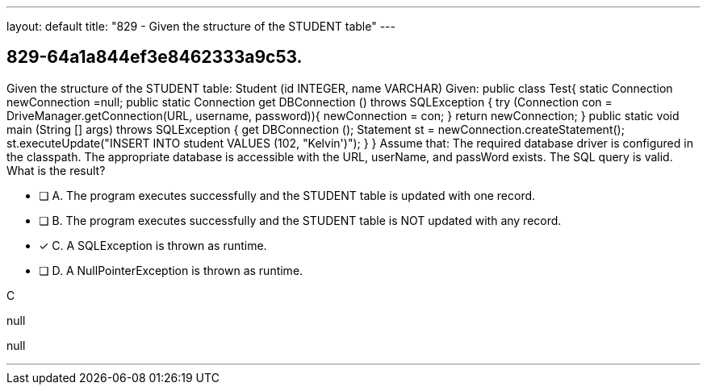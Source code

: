 ---
layout: default 
title: "829 - Given the structure of the STUDENT table"
---


[.question]
== 829-64a1a844ef3e8462333a9c53.


****

[.query]
--
Given the structure of the STUDENT table: Student (id INTEGER, name VARCHAR) Given: public class Test{ static Connection newConnection =null; public static Connection get DBConnection () throws SQLException { try (Connection con = DriveManager.getConnection(URL, username, password)){ newConnection = con; } return newConnection; } public static void main (String [] args) throws SQLException { get DBConnection (); Statement st = newConnection.createStatement(); st.executeUpdate("INSERT INTO student VALUES (102, "Kelvin')"); } } Assume that: The required database driver is configured in the classpath.
The appropriate database is accessible with the URL, userName, and passWord exists.
The SQL query is valid.
What is the result?


--

[.list]
--
* [ ] A. The program executes successfully and the STUDENT table is updated with one record.
* [ ] B. The program executes successfully and the STUDENT table is NOT updated with any record.
* [*] C. A SQLException is thrown as runtime.
* [ ] D. A NullPointerException is thrown as runtime.

--
****

[.answer]
C

[.explanation]
--
null
--

[.ka]
null

'''


